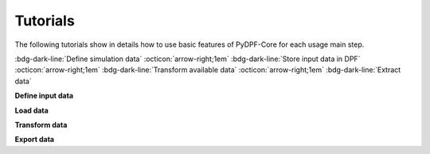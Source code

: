 .. _ref_tutorials_index:

Tutorials
---------


The following tutorials show in details how to use basic features of PyDPF-Core
for each usage main step.

:bdg-dark-line:`Define simulation data` :octicon:`arrow-right;1em` :bdg-dark-line:`Store input data in DPF` :octicon:`arrow-right;1em` :bdg-dark-line:`Transform available data` :octicon:`arrow-right;1em` :bdg-dark-line:`Extract data`

**Define input data**


.. grid:: 3

    .. grid-item-card:: Data Sources
       :link: ref_tutorials_model
       :link-type: ref
       :text-align: center

    .. grid-item-card:: DPF model
       :link: ref_tutorials_model
       :link-type: ref
       :text-align: center

**Load data**


.. grid:: 3

    .. grid-item-card:: Data arrays
       :link: ref_tutorials_data_arrays
       :link-type: ref
       :text-align: center

       Fields

       PropertyField

       StringField

       CustomTypeField

    .. grid-item-card:: Data maps
       :link: ref_tutorials_model
       :link-type: ref
       :text-align: center

       GenericDataContainer

       DataTree

    .. grid-item-card:: Collections
       :link: ref_tutorials_model
       :link-type: ref
       :text-align: center

       LabelSpace

       FieldsContainer

       MeshContainer

**Transform data**


.. grid:: 3

    .. grid-item-card:: Process creation
       :link: ref_tutorials_model
       :link-type: ref
       :text-align: center

       Operators

       Workflow

    .. grid-item-card:: Results visualization
       :link: ref_tutorials_model
       :link-type: ref
       :text-align: center

       Plotter

       Animator

**Export data**


.. grid:: 3

    .. grid-item-card:: Serialization
       :link: ref_tutorials_model
       :link-type: ref
       :text-align: center